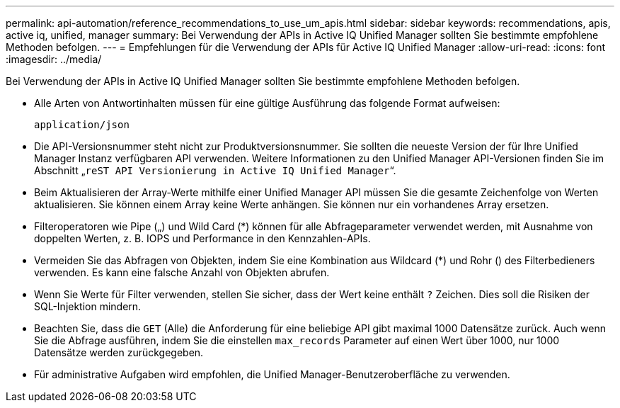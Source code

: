 ---
permalink: api-automation/reference_recommendations_to_use_um_apis.html 
sidebar: sidebar 
keywords: recommendations, apis, active iq, unified, manager 
summary: Bei Verwendung der APIs in Active IQ Unified Manager sollten Sie bestimmte empfohlene Methoden befolgen. 
---
= Empfehlungen für die Verwendung der APIs für Active IQ Unified Manager
:allow-uri-read: 
:icons: font
:imagesdir: ../media/


[role="lead"]
Bei Verwendung der APIs in Active IQ Unified Manager sollten Sie bestimmte empfohlene Methoden befolgen.

* Alle Arten von Antwortinhalten müssen für eine gültige Ausführung das folgende Format aufweisen:
+
[listing]
----
application/json
----
* Die API-Versionsnummer steht nicht zur Produktversionsnummer. Sie sollten die neueste Version der für Ihre Unified Manager Instanz verfügbaren API verwenden. Weitere Informationen zu den Unified Manager API-Versionen finden Sie im Abschnitt „`reST API Versionierung in Active IQ Unified Manager`“.
* Beim Aktualisieren der Array-Werte mithilfe einer Unified Manager API müssen Sie die gesamte Zeichenfolge von Werten aktualisieren. Sie können einem Array keine Werte anhängen. Sie können nur ein vorhandenes Array ersetzen.
* Filteroperatoren wie Pipe („) und Wild Card (+*+) können für alle Abfrageparameter verwendet werden, mit Ausnahme von doppelten Werten, z. B. IOPS und Performance in den Kennzahlen-APIs.
* Vermeiden Sie das Abfragen von Objekten, indem Sie eine Kombination aus Wildcard (+*+) und Rohr () des Filterbedieners verwenden. Es kann eine falsche Anzahl von Objekten abrufen.
* Wenn Sie Werte für Filter verwenden, stellen Sie sicher, dass der Wert keine enthält `?` Zeichen. Dies soll die Risiken der SQL-Injektion mindern.
* Beachten Sie, dass die `GET` (Alle) die Anforderung für eine beliebige API gibt maximal 1000 Datensätze zurück. Auch wenn Sie die Abfrage ausführen, indem Sie die einstellen `max_records` Parameter auf einen Wert über 1000, nur 1000 Datensätze werden zurückgegeben.
* Für administrative Aufgaben wird empfohlen, die Unified Manager-Benutzeroberfläche zu verwenden.

